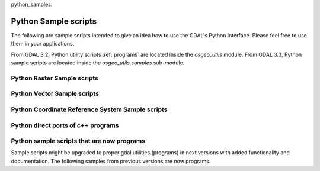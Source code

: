 python_samples:

================================================================================
Python Sample scripts
================================================================================

The following are sample scripts intended to give an idea how to use the
GDAL's Python interface. Please feel free to use them in your applications.

From GDAL 3.2, Python utility scripts :ref:`programs` are located inside the `osgeo_utils` module.
From GDAL 3.3, Python sample scripts are located inside the `osgeo_utils.samples` sub-module.

Python Raster Sample scripts
------------------------------

.. only:: html

    - assemblepoly: Script demonstrates how to assemble polygons from arcs. Demonstrates various aspects of OGR Python API.
    - fft: Script to perform forward and inverse two-dimensional fast Fourier transform.
    - gdal2grd: Script to write out ASCII GRD rasters (used in Golden Software Surfer). from any source supported by GDAL.
    - gdal_vrtmerge: Similar to gdal_merge, but produces a VRT file.
    - gdalcopyproj: Duplicate the geotransform, projection and/or GCPs from one raster dataset to another,
      which can be useful after performing image manipulations with other software that ignores or discards georeferencing metadata.
    - gdalfilter:  Example script for applying kernel based filters to an image using GDAL.
      Demonstrates use of virtual files as an intermediate representation.
    - get_soundg: Script to copy the SOUNDG layer from an S-57 file to a Shapefile,
      splitting up features with MULTIPOINT geometries into many POINT features,
      and appending the point elevations as an attribute.
    - histrep: Module to extract data from many rasters into one output.
    - load2odbc: Load ODBC table to an ODBC datastore. Uses direct SQL since the ODBC driver is read-only for OGR.
    - rel: Script to produce a shaded relief image from the elevation data. (similar functionality in gdaldem now)
    - tigerpoly:  Script demonstrating how to assemble polygons from arcs in TIGER/Line datasource,
      writing results to a newly created shapefile.
    - tolatlong: Script to read coordinate system and geotransformation matrix from input file and report
      latitude/longitude coordinates for the specified pixel.
    - val_repl: Script to replace specified values from the input raster file with the new ones.
      May be useful in cases when you don't like value, used for NoData indication and want replace it with other value.
      Input file remains unchanged, results stored in other file.
    - vec_tr: Example of applying some algorithm to all the geometries in the file, such as a fixed offset.
    - vec_tr_spat: Example of using Intersect() to filter based on only those features that truly intersect a given rectangle.
      Easily extended to general polygon!
    - classify: Demonstrates using numpy for simple range based classification of an image.
      This is only an example that has stuff hardcoded.
    - gdal_lut: Read a LUT from a text file, and apply it to an image.
      Sort of a '1 band' version of pct2rgb.
    - magphase: Example script computing magnitude and phase images from a complex image.
    - hsv_merge: Merge greyscale image into RGB image as intensity in HSV space.
    - gdal_ls: Display the list of files in a virtual directory, like /vsicurl or /vsizip
    - gdal_cp: Copy a virtual file

Python Vector Sample scripts
------------------------------

.. only:: html

    - ogrupdate: Update a target datasource with the features of a source datasource. Contrary to ogr2ogr,
      this script tries to match features between the datasources,
      to decide whether to create a new feature, or to update an existing one.
    - ogr_layer_algebra: Application for executing OGR layer algebra operations.
    - ogr_dispatch: Dispatch features into layers according to the value of some fields or the geometry type.
    - wcs_virtds_params: Generates MapServer WCS layer definition from a tileindex with mixed SRS
    - ogr_build_junction_table: Create junction tables for layers coming from GML datasources that
      reference other objects in _href fields
    - gcps2ogr: Outputs GDAL GCPs as OGR points


Python Coordinate Reference System Sample scripts
------------------------------------------------------

.. only:: html

    - crs2crs2grid: A script to produce PROJ.4 grid shift files from HTDP program.

Python direct ports of c++ programs
---------------------------------------

.. only:: html

    - :ref:`gdalinfo`: A direct port of apps/gdalinfo.c
    - :ref:`ogrinfo`: A direct port of apps/ogrinfo.cpp
    - :ref:`ogr2ogr`: A direct port of apps/ogr2ogr.cpp
    - :ref:`gdallocationinfo`: A direct port of apps/gdallocationinfo.cpp

Python sample scripts that are now programs
----------------------------------------------

Sample scripts might be upgraded to proper gdal utilities (programs) in next versions
with added functionality and documentation.
The following samples from previous versions are now programs.

.. only:: html

    - :ref:`gdal2xyz`: Translates a raster file into xyz format.
    - :ref:`gdal_retile`: Script for restructuring data in a tree of regular tiles.
    - val_at_coord: see :ref:`gdallocationinfo`
